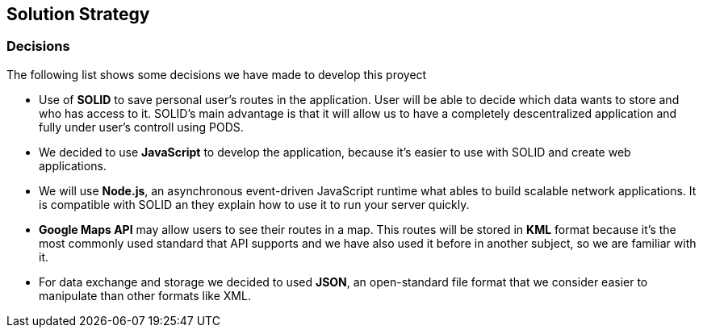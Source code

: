 [[section-solution-strategy]]
== Solution Strategy

=== Decisions
The following list shows some decisions we have made to develop this proyect

* Use of *SOLID* to save personal user's routes in the application. User will be able to decide which data wants to store and who has access to it. SOLID's main advantage is that it will allow us to have a completely descentralized application and fully under user's controll using PODS.

* We decided to use *JavaScript* to develop the application, because it's easier to use with SOLID and create web applications.

* We will use *Node.js*, an asynchronous event-driven JavaScript runtime what ables to build scalable network applications. It is compatible with SOLID an they explain how to use it to run your server quickly.

* *Google Maps API* may allow users to see their routes in a map. This routes will be stored in *KML* format because it's the most commonly used standard that API supports and we have also used it before in another subject, so we are familiar with it.

* For data exchange and storage we decided to used *JSON*, an open-standard file format that we consider easier to manipulate than other formats like XML.
